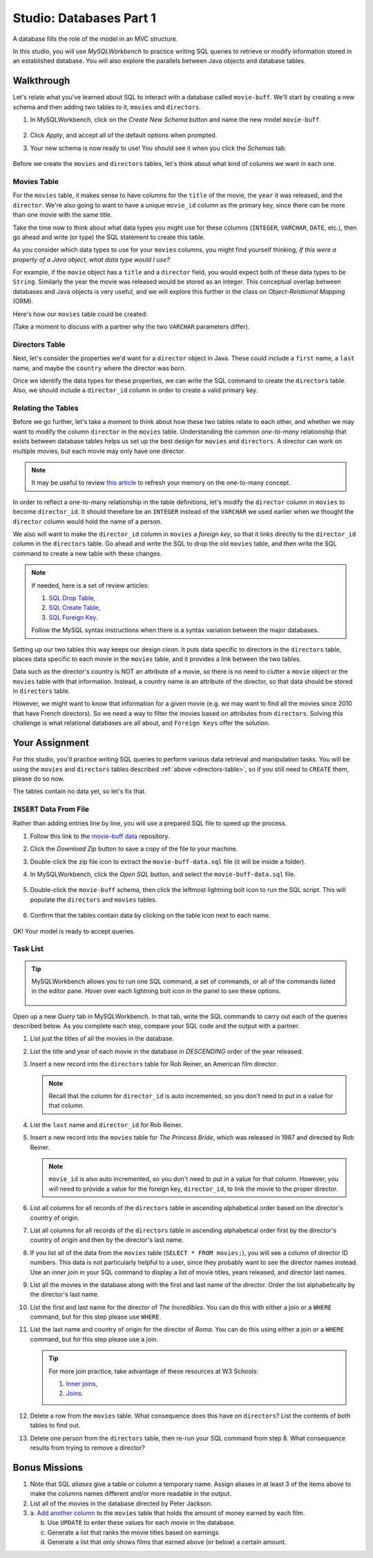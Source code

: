 Studio: Databases Part 1
=========================

A database fills the role of the model in an MVC structure.

In this studio, you will use *MySQLWorkbench* to practice writing SQL queries
to retrieve or modify information stored in an established database. You will
also explore the parallels between Java objects and database tables.

Walkthrough
------------

Let's relate what you've learned about SQL to interact with a database called
``movie-buff``. We'll start by creating a new schema and then adding two tables
to it, ``movies`` and ``directors``.

#. In MySQLWorkbench, click on the *Create New Schema* button and name the new
   model ``movie-buff``.

   .. figure:: ./figures/createNewSchema.png
      :alt: Create new schema button, then assign name.
      :scale: 60%

#. Click *Apply*, and accept all of the default options when prompted.
#. Your new schema is now ready to use! You should see it when you click the
   *Schemas* tab.

   .. figure:: ./figures/movie-buffSchema.png
      :alt: movie-buff schema in the file tree.

Before we create the ``movies`` and ``directors`` tables, let's think about
what kind of columns we want in each one.

Movies Table
^^^^^^^^^^^^

For the ``movies`` table, it makes sense to have columns for the ``title`` of
the movie, the ``year`` it was released, and the ``director``. We're also going
to want to have a unique ``movie_id`` column as the primary key, since there
can be more than one movie with the same title.

Take the time now to think about what data types you might use for these
columns (``INTEGER``, ``VARCHAR``, ``DATE``, etc.), then go ahead and write (or
type) the SQL statement to create this table.

As you consider which data types to use for your ``movies`` columns, you might
find yourself thinking, *If this were a property of a Java object, what data
type would I use?*

For example, if the ``movie`` object has a ``title`` and a ``director`` field,
you would expect both of these data types to be ``String``. Similarly the year
the movie was released would be stored as an integer. This conceptual overlap
between databases and Java objects is very useful, and we will explore this
further in the class on *Object-Relational Mapping* (ORM).

Here's how our ``movies`` table could be created:

.. sourcecode:: sql
   :linenos:

   CREATE TABLE movies (
      movie_id INTEGER PRIMARY KEY AUTO_INCREMENT,
      title VARCHAR(120),
      year INTEGER,
      director VARCHAR(80)
   );

(Take a moment to discuss with a partner why the two ``VARCHAR`` parameters
differ).

Directors Table
^^^^^^^^^^^^^^^

Next, let's consider the properties we'd want for a ``director`` object in
Java. These could include a ``first`` name, a ``last`` name, and maybe the
``country`` where the director was born.

Once we identify the data types for these properties, we can write the SQL
command to create the ``directors`` table. Also, we should include a
``director_id`` column in order to create a valid primary key.

.. _directors-table:

.. sourcecode:: sql
   :linenos:

   CREATE TABLE directors (
      director_id INTEGER PRIMARY KEY AUTO_INCREMENT,
      first VARCHAR(40),
      last VARCHAR(40),
      country VARCHAR(80)
   );

Relating the Tables
^^^^^^^^^^^^^^^^^^^^

Before we go further, let's take a moment to think about how these two tables
relate to each other, and whether we may want to modify the column ``director``
in the ``movies`` table. Understanding the common *one-to-many* relationship
that exists between database tables helps us set up the best design for
``movies`` and ``directors``. A director can work on multiple movies, but each
movie may only have one director.

.. admonition:: Note

   It may be useful to review `this article <http://www.databaseprimer.com/pages/relationship_1tox/>`__
   to refresh your memory on the one-to-many concept.

In order to reflect a one-to-many relationship in the table definitions, let's
modify the ``director`` column in ``movies`` to become ``director_id``. It
should therefore be an ``INTEGER`` instead of the ``VARCHAR`` we used earlier
when we thought the ``director`` column would hold the name of a person.

We also will want to make the ``director_id`` column in ``movies`` a
*foreign key*, so that it links directly to the ``director_id`` column in the
``directors`` table. Go ahead and write the SQL to drop the old ``movies``
table, and then write the SQL command to create a new table with these changes.

.. sourcecode:: sql
   :linenos:

   DROP TABLE movies;

   CREATE TABLE movies (
      movie_id INTEGER PRIMARY KEY AUTO_INCREMENT,
      title VARCHAR(120),
      year INTEGER,
      director_id INTEGER,
      FOREIGN KEY (director_id) REFERENCES directors(director_id)
   );

.. admonition:: Note

   If needed, here is a set of review articles:

   #. `SQL Drop Table <https://www.w3schools.com/sql/sql_drop_table.asp>`__,
   #. `SQL Create Table <https://www.w3schools.com/sql/sql_create_table.asp>`__,
   #. `SQL Foreign Key <https://www.w3schools.com/sql/sql_foreignkey.asp>`__.

   Follow the MySQL syntax instructions when there is a syntax variation
   between the major databases.

Setting up our two tables this way keeps our design *clean*. It puts data
specific to directors in the ``directors`` table, places data specific to each
movie in the ``movies`` table, and it provides a link between the two tables.

Data such as the director's country is NOT an attribute of a movie, so there is
no need to clutter a ``movie`` object or the ``movies`` table with that
information. Instead, a country name is an attribute of the director, so that
data should be stored in ``directors`` table.

However, we might want to know that information for a given movie (e.g. we may
want to find all the movies since 2010 that have French directors). So we need
a way to filter the movies based on attributes from ``directors``. Solving this
challenge is what relational databases are all about, and ``Foreign Keys``
offer the solution.

Your Assignment
---------------

For this studio, you'll practice writing SQL queries to perform various data
retrieval and manipulation tasks. You will be using the ``movies`` and
``directors`` tables described :ref:`above <directors-table>`, so if you still
need to ``CREATE`` them, please do so now.

The tables contain no data yet, so let's fix that.

``INSERT`` Data From File
^^^^^^^^^^^^^^^^^^^^^^^^^^

Rather than adding entries line by line, you will use a prepared SQL file to
speed up the process.

#. Follow this link to the `movie-buff data <https://gist.github.com/jimflores5/5276e5cf15e19ae0923f809ee2367c7f>`__
   repository.
#. Click the *Download Zip* button to save a copy of the file to your machine.
#. Double-click the zip file icon to extract the ``movie-buff-data.sql`` file
   (it will be inside a folder).
#. In MySQLWorkbench, click the *Open SQL* button, and select the
   ``movie-buff-data.sql`` file.

   .. figure:: ./figures/openSQLFileButton.png
      :alt: Click "Open SQL" button.

#. Double-click the ``movie-buff`` schema, then click the leftmost lightning
   bolt icon to run the SQL script. This will populate the ``directors`` and
   ``movies`` tables.

   .. figure:: ./figures/runMovieBuffSql.png
      :alt: Click the leftmost lightning bolt icon.
      :scale: 80%

#. Confirm that the tables contain data by clicking on the table icon next to
   each name.

   .. figure:: ./figures/moviesTableCheck.png
      :alt: Select table contents button.

OK! Your model is ready to accept queries.

Task List
^^^^^^^^^

.. admonition:: Tip

   MySQLWorkbench allows you to run one SQL command, a set of commands, or all
   of the commands listed in the editor pane. Hover over each lightning bolt
   icon in the panel to see these options.

   .. figure:: ./figures/workbenchBoltIcons.png
      :alt: Lightning bold icons in MySQLWorkbench.

Open up a new *Query* tab in MySQLWorkbench. In that tab, write the SQL
commands to carry out each of the queries described below. As you complete each
step, compare your SQL code and the output with a partner.

#. List just the titles of all the movies in the database.

#. List the title and year of each movie in the database in *DESCENDING* order
   of the year released.

#. Insert a new record into the ``directors`` table for Rob Reiner, an
   American film director.

   .. admonition:: Note

      Recall that the column for ``director_id`` is auto incremented, so you
      don't need to put in a value for that column.

#. List the ``last`` name and ``director_id`` for Rob Reiner.

#. Insert a new record into the ``movies`` table for *The Princess Bride*,
   which was released in 1987 and directed by Rob Reiner.

   .. admonition:: Note

      ``movie_id`` is also auto incremented, so you don't need to put in a
      value for that column. However, you *will* need to provide a value for
      the foreign key, ``director_id``, to link the movie to the proper
      director.

#. List all columns for all records of the ``directors`` table in ascending
   alphabetical order based on the director's country of origin.

#. List all columns for all records of the ``directors`` table in ascending
   alphabetical order first by the director's country of origin and then by
   the director's last name.

#. If you list all of the data from the ``movies`` table
   (``SELECT * FROM movies;``), you will see a column of director ID numbers.
   This data is not particularly helpful to a user, since they probably want to
   see the director names instead. Use an *inner join* in your SQL command to
   display a list of movie titles, years released, and director last names.

#. List all the movies in the database along with the first and last name of
   the director. Order the list alphabetically by the director's last name.

#. List the first and last name for the director of *The Incredibles*. You can
   do this with either a join or a ``WHERE`` command, but for this step please
   use ``WHERE``.

#. List the last name and country of origin for the director of *Roma*. You
   can do this using either a join or a ``WHERE`` command, but for this
   step please use a join.

   .. admonition:: Tip

      For more join practice, take advantage of these resources at W3 Schools:

      #. `Inner joins <https://www.w3schools.com/sql/sql_join_inner.asp>`__,
      #. `Joins <https://www.w3schools.com/sql/sql_join.asp>`__.

#. Delete a row from the ``movies`` table. What consequence does this have on
   ``directors``? List the contents of both tables to find out.

#. Delete one person from the ``directors`` table, then re-run your SQL command
   from step 8. What consequence results from trying to remove a director?

Bonus Missions
---------------

#. Note that SQL *aliases* give a table or column a temporary name. Assign
   aliases in at least 3 of the items above to make the columns names different
   and/or more readable in the output.
#. List all of the movies in the database directed by Peter Jackson.
#. a. `Add another column <https://www.w3schools.com/sql/sql_alter.asp>`__ to
   the ``movies`` table that holds the amount of money earned by each film.

   b. Use ``UPDATE`` to enter these values for each movie in the database.
   c. Generate a list that ranks the movie titles based on earnings.
   d. Generate a list that only shows films that earned above (or below) a
      certain amount.
